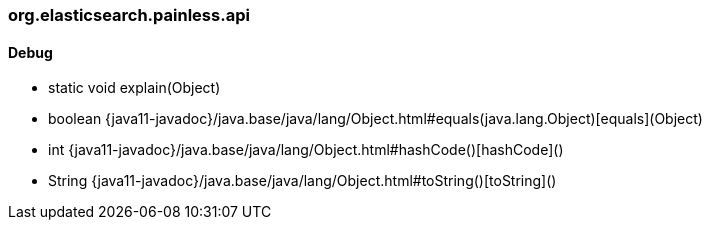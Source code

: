 [role="exclude",id="painless-api-reference-aggs-map-org-elasticsearch-painless-api"]
=== org.elasticsearch.painless.api

[[painless-api-reference-aggs-map-org-elasticsearch-painless-api-Debug]]
==== Debug
* static void explain(Object)
* boolean {java11-javadoc}/java.base/java/lang/Object.html#equals(java.lang.Object)[equals](Object)
* int {java11-javadoc}/java.base/java/lang/Object.html#hashCode()[hashCode]()
* String {java11-javadoc}/java.base/java/lang/Object.html#toString()[toString]()


